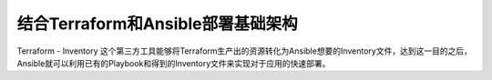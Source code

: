 .. _terraform_ansible:

===================================
结合Terraform和Ansible部署基础架构
===================================

Terraform - Inventory 这个第三方工具能够将Terraform生产出的资源转化为Ansible想要的Inventory文件，达到这一目的之后，Ansible就可以利用已有的Playbook和得到的Inventory文件来实现对于应用的快速部署。
